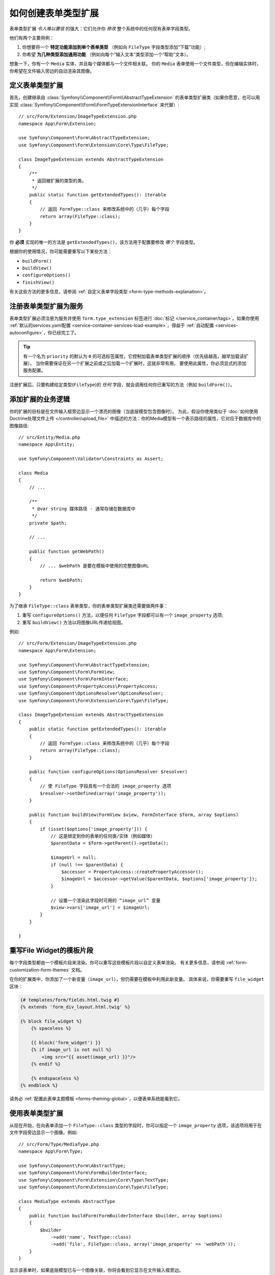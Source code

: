 .. index::
   single: Form; Form type extension

如何创建表单类型扩展
===================================

表单类型扩展 *令人难以置信* 的强大：它们允许你 *修改* 整个系统中的任何现有表单字段类型。

他们有两个主要用例：

#. 你想要将一个 **特定功能添加到单个表单类型** （例如向 ``FileType`` 字段类型添加“下载”功能）;
#. 你希望 **为几种类型添加通用功能** （例如向每个“输入文本”类型添加一个“帮助”文本）。

想象一下，你有一个 ``Media`` 实体，并且每个媒体都与一个文件相关联。
你的 ``Media`` 表单使用一个文件类型，但在编辑实体时，你希望在文件输入旁边的自动渲染其图像。

定义表单类型扩展
--------------------------------

首先，创建继承自 :class:`Symfony\\Component\\Form\\AbstractTypeExtension`
的表单类型扩展类（如果你愿意，也可以用实现
:class:`Symfony\\Component\\Form\\FormTypeExtensionInterface` 来代替）::

    // src/Form/Extension/ImageTypeExtension.php
    namespace App\Form\Extension;

    use Symfony\Component\Form\AbstractTypeExtension;
    use Symfony\Component\Form\Extension\Core\Type\FileType;

    class ImageTypeExtension extends AbstractTypeExtension
    {
        /**
         * 返回被扩展的类型的类。
         */
        public static function getExtendedTypes(): iterable
        {
            // 返回 FormType::class 来修改系统中的（几乎）每个字段
            return array(FileType::class);
        }
    }

你 **必须** 实现的唯一的方法是 ``getExtendedTypes()``，该方法用于配置要修改 *哪个* 字段类型。

.. versionadded:: 4.2
    ``getExtendedTypes()`` 方法是在Symfony 4.2中引入的。

根据你的使用情况，你可能需要重写以下某些方法：

* ``buildForm()``
* ``buildView()``
* ``configureOptions()``
* ``finishView()``

有关这些方法的更多信息，请参阅 :ref:`自定义表单字段类型 <form-type-methods-explanation>`。

注册表单类型扩展为服务
-------------------------------------------------

表单类型扩展必须注册为服务并使用 ``form.type_extension`` 标签进行
:doc:`标记 </service_container/tags>`。如果你使用
:ref:`默认的services.yaml配置 <service-container-services-load-example>`，得益于
:ref:`自动配置 <services-autoconfigure>`，你已经完工了。

.. tip::

    有一个名为 ``priority`` 的默认为 ``0`` 的可选标签属性，它控制加载表单类型扩展的顺序（优先级越高，越早加载该扩展）。
    当你需要保证在另一个扩展之前或之后加载一个扩展时，这就非常有用。
    要使用此属性，你必须显式的添加服务配置。

注册扩展后，只要构建给定类型(``FileType``)的 *任何* 字段，就会调用任何你已重写的方法（例如 ``buildForm()``）。

添加扩展的业务逻辑
-----------------------------------

你的扩展的目标是在文件输入框旁边显示一个漂亮的图像（当底层模型包含图像时）。
为此，假设你使用类似于 :doc:`如何使用Doctrine处理文件上传 </controller/upload_file>`
中描述的方法：你的Media模型有一个表示路径的属性，它对应于数据库中的图像路径::

    // src/Entity/Media.php
    namespace App\Entity;

    use Symfony\Component\Validator\Constraints as Assert;

    class Media
    {
        // ...

        /**
         * @var string 媒体路径 - 通常存储在数据库中
         */
        private $path;

        // ...

        public function getWebPath()
        {
            // ... $webPath 是要在模板中使用的完整图像URL

            return $webPath;
        }
    }

为了继承 ``FileType::class`` 表单类型，你的表单类型扩展类还需要做两件事：

#. 重写 ``configureOptions()`` 方法，以便任何 ``FileType`` 字段都可以有一个
   ``image_property`` 选项;
#. 重写 ``buildView()`` 方法以将图像URL传递给视图。

例如::

    // src/Form/Extension/ImageTypeExtension.php
    namespace App\Form\Extension;

    use Symfony\Component\Form\AbstractTypeExtension;
    use Symfony\Component\Form\FormView;
    use Symfony\Component\Form\FormInterface;
    use Symfony\Component\PropertyAccess\PropertyAccess;
    use Symfony\Component\OptionsResolver\OptionsResolver;
    use Symfony\Component\Form\Extension\Core\Type\FileType;

    class ImageTypeExtension extends AbstractTypeExtension
    {
        public static function getExtendedTypes(): iterable
        {
            // 返回 FormType::class 来修改系统中的（几乎）每个字段
            return array(FileType::class);
        }

        public function configureOptions(OptionsResolver $resolver)
        {
            // 使 FileType 字段具有一个合法的 image_property 选项
            $resolver->setDefined(array('image_property'));
        }

        public function buildView(FormView $view, FormInterface $form, array $options)
        {
            if (isset($options['image_property'])) {
                // 这是绑定到你的表单的任何类/实体（例如媒体）
                $parentData = $form->getParent()->getData();

                $imageUrl = null;
                if (null !== $parentData) {
                    $accessor = PropertyAccess::createPropertyAccessor();
                    $imageUrl = $accessor->getValue($parentData, $options['image_property']);
                }

                // 设置一个渲染此字段时可用的 “image_url” 变量
                $view->vars['image_url'] = $imageUrl;
            }
        }

    }

重写File Widget的模板片段
------------------------------------------

每个字段类型都由一个模板片段来渲染。你可以重写这些模板片段以自定义表单渲染。
有关更多信息，请参阅 :ref:`form-customization-form-themes` 文档。

在你的扩展类中，你添加了一个新变量（``image_url``），但仍需要在模板中利用此新变量。
具体来说，你需要重写 ``file_widget`` 区块：

.. code-block:: html+twig

    {# templates/form/fields.html.twig #}
    {% extends 'form_div_layout.html.twig' %}

    {% block file_widget %}
        {% spaceless %}

        {{ block('form_widget') }}
        {% if image_url is not null %}
            <img src="{{ asset(image_url) }}"/>
        {% endif %}

        {% endspaceless %}
    {% endblock %}

请务必 :ref:`配置此表单主题模板 <forms-theming-global>`，以便表单系统能看到它。

使用表单类型扩展
-----------------------------

从现在开始，在向表单添加一个 ``FileType::class`` 类型的字段时，你可以指定一个
``image_property`` 选项，该选项将用于在文件字段旁边显示一个图像。例如::

    // src/Form/Type/MediaType.php
    namespace App\Form\Type;

    use Symfony\Component\Form\AbstractType;
    use Symfony\Component\Form\FormBuilderInterface;
    use Symfony\Component\Form\Extension\Core\Type\TextType;
    use Symfony\Component\Form\Extension\Core\Type\FileType;

    class MediaType extends AbstractType
    {
        public function buildForm(FormBuilderInterface $builder, array $options)
        {
            $builder
                ->add('name', TextType::class)
                ->add('file', FileType::class, array('image_property' => 'webPath'));
        }
    }

显示该表单时，如果底层模型已与一个图像关联，你将会看到它显示在文件输入框旁边。

通用表单类型扩展
----------------------------

你可以通过指定它们的公共父级（:doc:`/reference/forms/types`）来一次修改多个表单类型。
例如，有一些表单类型均继承自 ``TextType`` 表单类型（如 ``EmailType``、``SearchType``、``UrlType`` 等等）。
应用于 ``TextType`` （即，其 ``getExtendedType()`` 方法返回 ``TextType::class``）的一个表单类型扩展将适用于所有这些表单类型。

同样的，由于Symfony中本机可用的 **大多数** 表单类型都从 ``FormType``
表单类型继承，如果一个表单类型扩展应用于 ``FormType``，那么它也就同时在所有这些字段类型上生效（值得注意的例外是
``ButtonType`` 表单类型）。

另外请记住，如果你创建（或正在使用）一个 *自定义* 的表单类型，它可能 *没有* 继承
``FormType``，因此你的表单类型扩展可能不会应用于它。

另一种选择是在 ``getExtendedTypes()`` 方法中返回多个表单类型以扩展这些表单类型::

    // ...
    use Symfony\Component\Form\Extension\Core\Type\DateTimeType;
    use Symfony\Component\Form\Extension\Core\Type\DateType;
    use Symfony\Component\Form\Extension\Core\Type\TimeType;

    class DateTimeExtension extends AbstractTypeExtension
    {
        // ...

        public static function getExtendedTypes(): iterable
        {
            return array(DateTimeType::class, DateType::class, TimeType::class);
        }
    }

.. versionadded:: 4.2
    Symfony 4.2中引入了使用单个扩展类扩展多个表单类型的功能。
